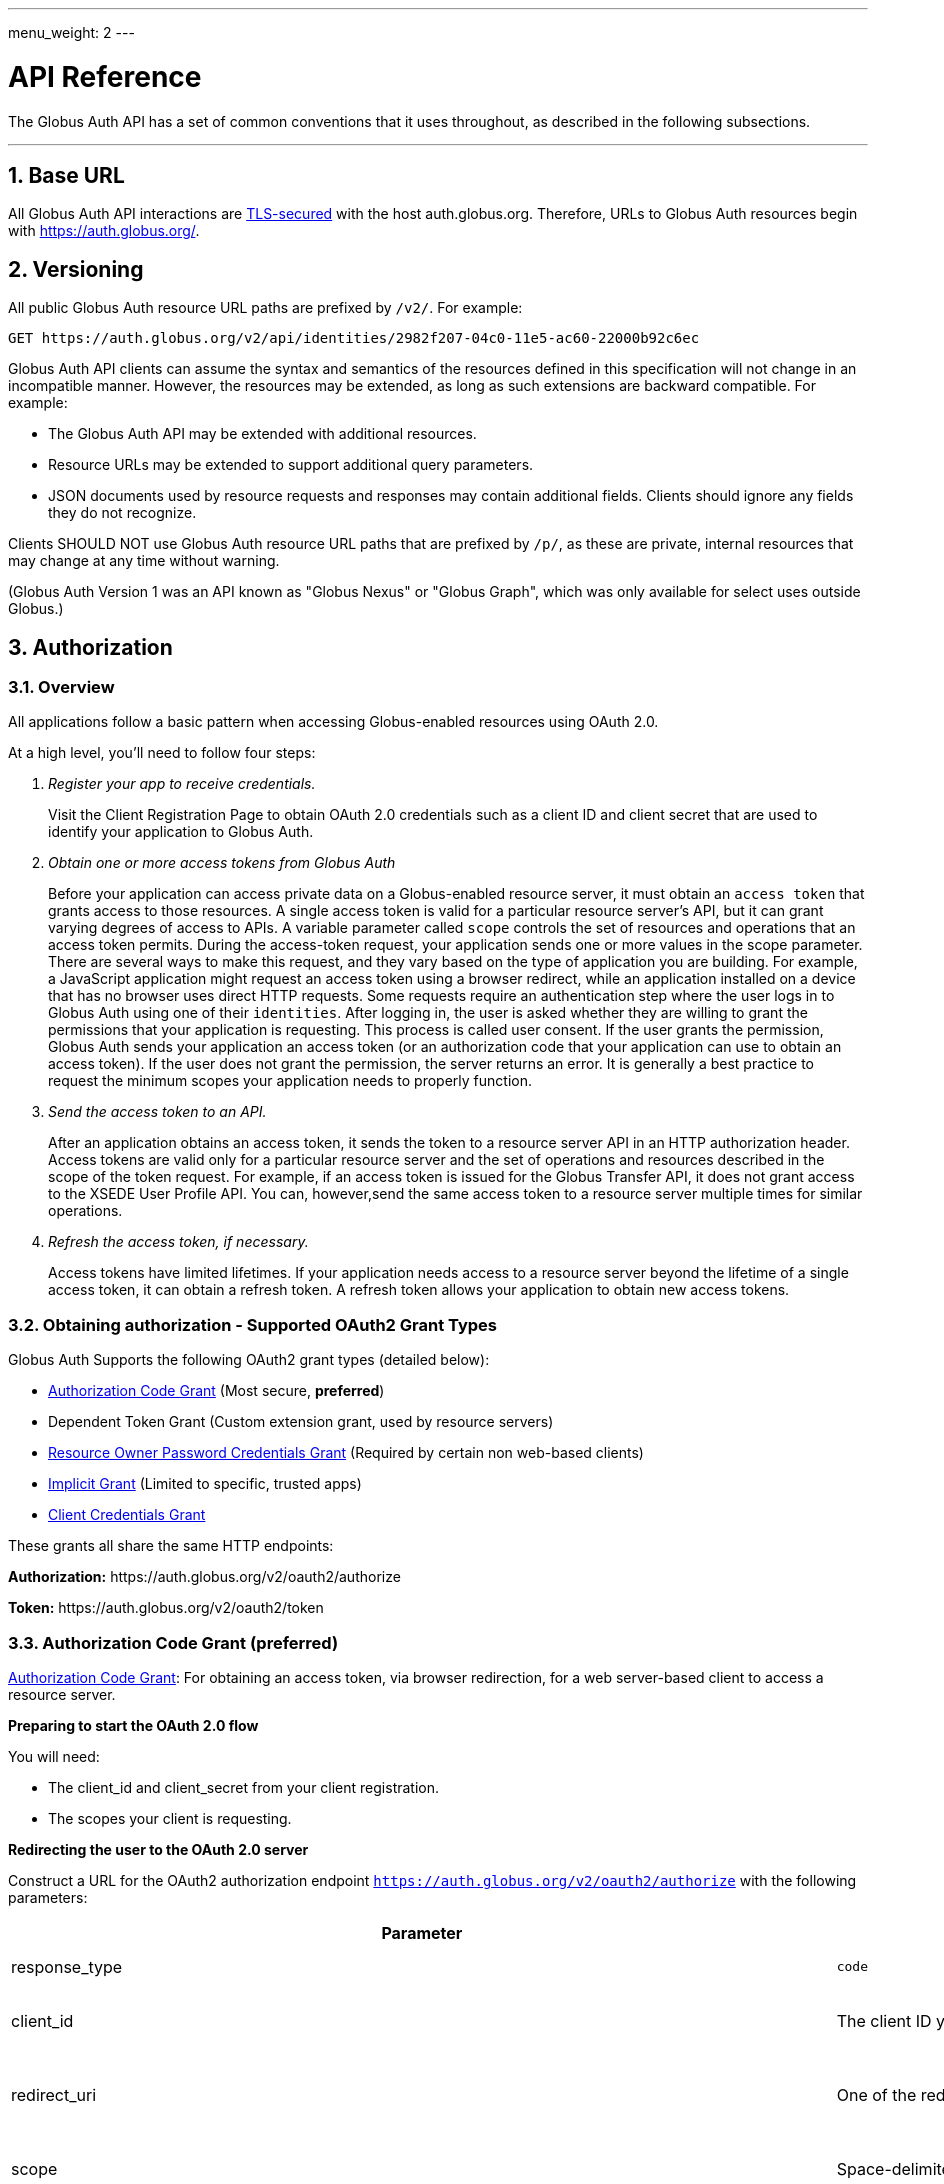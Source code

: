 ---
menu_weight: 2
---

= API Reference
:toc:
:numbered:
:toc-placement: manual

The Globus Auth API has a set of common conventions that it uses
throughout, as described in the following subsections.

'''
toc::[]

== Base URL

All Globus Auth API interactions are
link:https://tools.ietf.org/html/rfc6749#section-1.6[TLS-secured] with the host auth.globus.org.
Therefore, URLs to Globus Auth resources begin with https://auth.globus.org/.

== Versioning

All public Globus Auth resource URL paths are prefixed by `/v2/`. For
example:

    GET https://auth.globus.org/v2/api/identities/2982f207-04c0-11e5-ac60-22000b92c6ec

Globus Auth API clients can assume the syntax and semantics of the
resources defined in this specification will not change in an
incompatible manner. However, the resources may be extended, as long as
such extensions are backward compatible. For example:

* The Globus Auth API may be extended with additional resources.
* Resource URLs may be extended to support additional query parameters.
* JSON documents used by resource requests and responses may contain
additional fields. Clients should ignore any fields they do not
recognize.

Clients SHOULD NOT use Globus Auth resource URL paths that are prefixed by
`/p/`, as these are private, internal resources that may change at any
time without warning.

(Globus Auth Version 1 was an API known as "Globus Nexus" or "Globus
Graph", which was only available for select uses outside Globus.)

== Authorization

=== Overview

All applications follow a basic pattern when accessing Globus-enabled resources
using OAuth 2.0.

At a high level, you'll need to follow four steps:

[qanda]
Register your app to receive credentials.::

Visit the Client Registration Page to obtain OAuth 2.0 credentials such as a client ID and client secret that are used to identify your application to
Globus Auth.

Obtain one or more access tokens from Globus Auth::

Before your application can access private data on a Globus-enabled resource
server, it must obtain an `access token` that grants access to those resources. A
single access token is valid for a particular resource server's API, but it
can grant varying degrees of access to  APIs. A variable parameter called
`scope` controls the set of resources and operations that an access token
permits. During the access-token request, your
application sends one or more values in the scope parameter.  There are
several ways to make this request, and they vary based on the type of
application you are building. For example, a JavaScript application might
request an access token using a browser redirect, while an
application installed on a device that has no browser uses direct HTTP requests.
Some requests require an authentication step where the user logs in to Globus
Auth using one of their `identities`. After logging in, the user is asked whether they
are willing to grant the permissions that your application is requesting. This
process is called user consent.  If the user grants the permission, Globus Auth
sends your application an access token (or an
authorization code that your application can use to obtain an access token).
If the user does not grant the permission, the server returns an error.  It is
generally a best practice to request the minimum scopes your application needs
to properly function.

Send the access token to an API.::

After an application obtains an access token, it sends the token to a
resource server API in an HTTP authorization header. Access tokens are
valid only for a particular resource server and the set of operations and
resources described in the scope of the token request. For example, if an access
token is issued for the Globus Transfer API, it does not grant access to the
XSEDE User Profile API. You can, however,send the same access token to a
resource server multiple times for similar operations.

Refresh the access token, if necessary.::

Access tokens have limited lifetimes. If your application needs access to a
resource server beyond the lifetime of a single access token, it can obtain a
refresh token. A refresh token allows your application to obtain new access
tokens.

=== Obtaining authorization - Supported OAuth2 Grant Types

Globus Auth Supports the following OAuth2 grant types (detailed below):

* link:https://tools.ietf.org/html/rfc6749#section-4.1[Authorization Code Grant] (Most secure, **preferred**)
* Dependent Token Grant (Custom extension grant, used by resource servers)
* link:https://tools.ietf.org/html/rfc6749#section-4.3[Resource Owner Password Credentials Grant] (Required by certain non web-based clients)
* link:https://tools.ietf.org/html/rfc6749#section-4.2[Implicit Grant] (Limited to specific, trusted apps)
* link:https://tools.ietf.org/html/rfc6749#section-4.4[Client Credentials Grant]

These grants all share the same HTTP endpoints:

**Authorization:** +++https://auth.globus.org/v2/oauth2/authorize+++

**Token:** +++https://auth.globus.org/v2/oauth2/token+++

=== Authorization Code Grant (preferred)

link:https://tools.ietf.org/html/rfc6749#section-4.1[Authorization Code Grant]: For obtaining an access token, via
browser redirection, for a web server-based client to access a resource server.

**Preparing to start the OAuth 2.0 flow**

You will need:

- The client_id and client_secret from your client registration.

- The scopes your client is requesting.

**Redirecting the user to the OAuth 2.0 server**

Construct a URL for the OAuth2 authorization endpoint `https://auth.globus.org/v2/oauth2/authorize` with the following parameters:

[options="header"]
|==================
|Parameter |Values |Description
|response_type| `code`| Determines whether Globus Auth returns an authorization code. For the authorization code grant, this value is always `code`
|client_id| The client ID you obtained when registering your client.| Identifies the client that is making the request.
The value passed in this parameter must exactly match the value issued for your client on  registration.
|redirect_uri| One of the redirect_uri values you registered for your client.| Determines where the response is sent.
The value of this parameter must exactly match one of the values listed for this client in the registration system. (including the http or https scheme, case, and trailing '/').
|scope| Space-delimited set of permissions that the application requests.| Identifies the access that your application is requesting.
The values passed in this parameter inform the consent screen that is shown to the user and the number of access tokens returned.
|state| Any string| Provides any state that might be useful to your application upon receipt of the response.
Whatever value you send here will be returned to your application unmodified. To mitigate against cross-site request forgery (CSRF), it
is strongly recommended to include an anti-forgery token in the state, and confirm it in the response. link:http://www.thread-safe.com/2014/05/the-correct-use-of-state-parameter-in.html[See here] for further suggestions on how to use the state parameter.
|access_type| online or offline| Indicates whether your application needs to access resources when the user is not present at the browser.
If access_type is offline, your application will be issued a refresh token along with the access token the first time it exchanges an authorization code for a token.
|===================

An example URL is shown below, with line breaks and spaces for readability.

 https://auth.globus.org/v2/oauth2/authorize?
   scope=urn%3Aglobus%3Aauth%3Ascope%3Aauth.globus.org%3Aview_identities+openid+email+profile
   state=security_token%3D138r5719ru3e1%26url%3Dhttps://oa2cb.example.com/myHome&
   redirect_uri=https%3A%2F%2Foauth2-login-demo.example.com%2Fcallback&,
   response_type=code&
   client_id=d430e6c8-b06f-4446-a060-2b6b2bc3e54a

After you create the request URL, redirect the user to it.

**Handling the OAuth 2.0 server response**

The OAuth 2.0 server responds to your application's access request by redirecting the user's browser
to the `redirect_uri` specified in the request.

If the user approves the access request, then the response contains an authorization code.
If the user does not approve the request, the response contains an error message.
All responses are returned to your application on the query string, as shown below:

An error response:

`https://oauth2-login-demo.example.com/callback?error=access_denied`

A successful authorization code response:

`https://oauth2-login-demo.example.com/callback?code=P7q7W91a-oMsCeLvIaQm6bTrgtp7`

IMPORTANT: If your response endpoint renders an HTML page, any resources on that page will be able to see the authorization
code in the URL. Scripts can read the URL directly, and all resources may be sent the URL in the Referer HTTP header.
Carefully consider if you want to send authorization credentials to all resources on that page (especially
third-party scripts such as social plugins and analytics). To avoid this issue, we recommend that the server
first handle the request, then redirect to another URL that doesn't include the response parameters.

After the web server receives the authorization code, it can exchange the authorization code for one or more access tokens.

To exchange an authorization code for an access token, POST to the `https://auth.globus.org/v2/oauth2/token` endpoint, with
an Authorization header containing an HTTP Basic Auth header for your client_id and client_secret, and including the
following field:

[options="header"]
|============
|Field | Description
|code | The authorization code returned from the previous authorization request.
|redirect_uri | The same value you sent in the previous authorization request.
|grant_type | As defined in the OAuth 2.0 specification, this field must contain a value of `authorization_code`.
|=============

The actual request might look like the following:

    POST /v2/oauth2/token HTTP/1.1
    Host: auth.globus.org
    Content-Type: application/x-www-form-urlencoded
    Authorization: Basic NDFjYTIwM2QtNzcwMy00NDYxLWFiNGItNjVhNjA0YjE2NjE5OjxDTElFTlRfU0VDUkVUPg==

    code=P7q7W91a-oMsCeLvIaQm6bTrgtp7&
    redirect_uri=https://oauth2-login-demo.example.com/callback&
    grant_type=authorization_code

A successful response to this request contains the following fields:

[options="header"]
|==========
|Field | Description
|access_token | The token that can be used to access resources.
|scope | Space-separated list of scopes the access token authorizes.
|resource_server | The resource server for which the access_token token is intended.
|expires_in | The remaining lifetime of the access token.
|token_type | Identifies the type of token returned. At this time, this field
will always have the value bearer.
|refresh_token | A token that may be used to obtain a new access token. Refresh
tokens are valid until the user revokes access. This field is only present if
the authorization request asked for offline access.
|id_token | A JWT containing details about the user as defined in the
link:https://openid.net/specs/openid-connect-core-1_0.html#IDToken[OpenIDConnect specification.]
Note: Currently, this field is always included by default, but soon it will only be present if the
'openid' scope was requested during the authorization request. If your application requires an id_token
you SHOULD request openid scopes during the authorization request.
|state | The state parameter your client application provided during the authorization request.
|other_tokens | If the client requested scopes that span multiple resource servers, this field will be present, and
it will contain an array of access token responses containing separate tokens for each resource server.
|==========

NOTE: The scope named first in the authorization request (excepting openid scopes)
      will determine the access token returned in the top level of the response object.

A successful response is returned as a JSON object, similar to the following:

    {
        "access_token": "tggaKq69-qJiDRHp5oPW_lllll5syWfZ...",
        "resource_server": "transfer.api.globus.org",
        "expires_in": 3600,
        "token_type": "bearer",
        "scope": "urn:globus:auth:scope:transfer.api.globus.org:monitor_ongoing",
        "refresh_token": "auqmwrC5qb841p9QsxqwbPgABuiDqUUJ",
        "id_token": "eyJ0eXAiOiJKV1QiLA0KICJh...",
        "state": "provided_by_client_to_prevent_replay_attacks",
        "other_tokens": [
            {
                "access_token": "E3SfxOvlvsQ49lTn6cA0RGfRXHcwy85q...",
                "resource_server": "auth.globus.org",
                "scope": "urn:globus:auth:scope:auth.globus.org:view_identities",
                "expires_in": 3600,
                "refresh_token": "IlLACxpsG53v2zIuGCNPkoJXSF8gHbu8",
                "token_type": "bearer"
            },
            {
                "access_token": "OCsTf8AMydkPXTsv4stzT2QK5MA_S3a3...",
                "resource_server": "groups.api.globus.org",
                "scope": "urn:globus:auth:scope:nexus.api.globus.org:groups",
                "expires_in": 3600,
                "refresh_token": "TgwS5_BEFLsZbED42-agjfcriH0-pIee",
                "token_type": "bearer"
            },
            {
                "access_token": "oreTykUqQZfXXMqa5Zr9GoHaJsyF1AGX...",
                "resource_server": "atmosphere.jetstream.xsede.org",
                "scope": "urn:globus:auth:scope:atmosphere.jetstream.xsede.org:manage_data",
                "expires_in": 3600,
                "refresh_token": "H-qpG4yMQqkfGLhwjHYy_73TY2PSSAVh",
                "token_type": "bearer"
            }
        ]
    }

==== Refresh Token Grant

If your application requires access beyond the lifetime of a single access token, it can request
offline access, and then use a refresh token to obtain fresh access tokens. Refresh tokens will
remain valid indefinitely if they are being used, but they expire after six months of inactivity.
They can also be explicitly revoked by a user.

POST request to +++https://auth.globus.org/v2/oauth2/token+++, with an HTTP Basic
Authorization header containing your client_id and client_secret.
The request must include the following parameters:

[options="header"]
|=============
|Field | Description
|refresh_token | The refresh token returned from the authorization code exchange.
|grant_type | As defined in the OAuth 2.0 specification, this field must contain a value of refresh_token.
|=============

Such a request will look similar to the following:

    POST /v2/oauth2/token HTTP/1.1
    Host: auth.globus.org
    Content-Type: application/x-www-form-urlencoded
    Authorization: Basic NDFjYTIwM2QtNzcwMy00NDYxLWFiNGItNjVhNjA0YjE2NjE5OjxDTElFTlRfU0VDUkVUPg==

    refresh_token=6BMfW9j53gdGImsiyUH5kU5RsR4zwI9lUVX-tqf8JXQ&
    grant_type=refresh_token

As long as the refresh_token has not expired or been revoked the response
includes a new access token. A response from such a request is shown below:

    {
      "access_token":"fFBGRNJru1FQd44AzqT3Zg...",
      "refresh_token": "6BMfW9j53gdGImsiyUH5kU5RsR4zwI9lUVX-tqf8JX",
      "expires_in":3920,
      "token_type":"Bearer",
    }

=== Implicit Grant

link:https://tools.ietf.org/html/rfc6749#section-4.2[Implicit Grant]: For obtaining an access token, via browser
redirection, for a Javascript client running in a browser.

Similar to the Authorization Code grant, except a token is returned directly to the browser.

This flow is not recommended, because it is less secure than the Authorization Code grant.

=== Resource Owner Password Credentials Grant

link:https://tools.ietf.org/html/rfc6749#section-4.3[Resource Owner Password Credentials Grant] : For obtaining an access
token for a non-browser-based client (e.g., command line, mobile, or
desktop application).

NOTE: This feature will only work with certain identity providers that are configured
      to support non-browser-based authentication based on username and password.

=== Client Credentials Grant

In some situations, you may want your Globus App to be able to take actions "as
itself", rather than on behalf of a user. For example, a data portal
application might have resources that are owned by the portal, rather than
belonging to a human user.

To accomodate this use case, Globus Auth supports what we call
"client-identities". Unlike a human identity that might have a username in the
form, `jane.doe@uchicago.edu`, client-identities have a username of the form
`<client_id>@clients.auth.globus.org`, where <client_id> is the UUID your
Globus App was issued at registration time. This identity can be used in
ACLs or for interactions with other services.

In order to take actions as the client-identity, you will need to use the
https://tools.ietf.org/html/rfc6749#section-4.4[OAuth2 `client_credentials` grant]
to retrieve an access_token (or multiple access tokens) valid for that identity.

NOTE: Only confidential clients that have been issued a client_secret
      may use the `client-credentials` grant.

POST to the `https://auth.globus.org/v2/oauth2/token` endpoint, with
an Authorization header containing an HTTP Basic Auth header for your client_id and client_secret, and including the
following fields:

[options="header"]
|============
|Field | Description
|scope | Space-separated list of scopes your client is requesting.
|grant_type | As defined in the OAuth 2.0 specification, this field must contain a value of `client_credentials`.
|=============

The actual request might look like the following:

    POST /v2/oauth2/token HTTP/1.1
    Host: auth.globus.org
    Content-Type: application/x-www-form-urlencoded
    Authorization: Basic NDFjYTIwM2QtNzcwMy00NDYxLWFiNGItNjVhNjA0YjE2NjE5OjxDTElFTlRfU0VDUkVUPg==

    scope=scope=openid+email+profile+urn%3Aglobus%3Aauth%3Ascope%3Atransfer.api.globus.org%3Aall&
    grant_type=client_credentials

A successful response to this request contains the following fields:

[options="header"]
|=================
|Field | Description
|access_token | The token that can be used to access resources.
|scope | Space-separated list of scopes the access token authorizes.
|resource_server | The resource server for which the access_token token is intended.
|expires_in | The remaining lifetime of the access token.
|token_type | Identifies the type of token returned. At this time, this field
will always have the value bearer.
|refresh_token | A token that may be used to obtain a new access token. Refresh
tokens are valid until the user revokes access. This field is only present if
the authorization request asked for offline access.
|id_token | A JWT containing details about the user as defined in the
link:https://openid.net/specs/openid-connect-core-1_0.html#IDToken[OpenIDConnect specification.]
Note: Currently, this field is always included by default, but soon it will only be present if the
'openid' scope was requested during the authorization request. If your application requires an id_token
you SHOULD request openid scopes during the authorization request.
|state | The state parameter your client application provided during the authorization request.
|other_tokens | If the client requested scopes that span multiple resource servers, this field will be present, and
it will contain an array of access token responses containing separate tokens for each resource server.
|==========

NOTE: The scope named first in the authorization request (excepting openid scopes)
      will determine the access token returned in the top level of the response object.


=== Verifying identity (via OpenID Connect ID Token)

WARNING: Currently, all OpenID Connect claims are returned in the `id_token` by default, regardless of requested scopes. In the near future, only requested claims will be returned. Your application should request the OpenID Connect scopes it requires.

Globus Auth's OAuth2 grants accept the following OpenID Connect scopes:

* openid: Requests that an OpenID Connect id_token be returned as part
of the
https://tools.ietf.org/html/rfc6749%23section-5.1&sa=D&ust=1459362629124000&usg=AFQjCNGUaPR7rbD_uRrLLMjM6Q-r9dlGxQ[OAuth2
Access Token Response], with the following claims:

** sub: The Globus Auth identity id of the effective identity of the
logged in Globus account. This effective may be the primary identity, or
the appropriate linked identity if this client requires an identity from
a particular provider.
** iss: The URL
"+++https://auth.globus.org+++"
** at_hash: Per OpenID Connect specification.
** aud: Per OpenID Connect specification.
** exp: Per OpenID Connect specification.
** iat: Per OpenID Connect specification.
** nonce: Per OpenID Connect specification.

* email: Adds the following claim in the id_token:

** email: The email address associated with the identity provided in the
"sub" claim.

* profile: Adds the following claim in the id_token:

** name: The identity's full name (e.g. Jane Doe) in displayable form.
** preferred_username: The identity username for the effective identity
id provided by the ‘sub' claim.

These claims are being made by Globus Auth (iss), on behalf of an
identity provider, about an identity (sub, name, email) that has been
provisioned by the identity provider with Globus Auth, and authenticated
by the identity provider via Globus Auth.

In order to verify the signature of the id_token, you can use the our public
keys at https://auth.globus.org/jwk.json

== API Endpoints

Unless otherwise noted, all REST calls are authenticated using the
HTTP Authorization header. Clients will need to include either a
link:https://tools.ietf.org/html/rfc6750[Bearer Token] (i.e. access token)
or link:https://tools.ietf.org/html/rfc7617[Basic Auth] credentials in the
Authorization header of the request.

Globus Auth will return will return HTTP 401 Unauthorized for any call
that is missing the relevant header information, or if the access token
has expired or been revoked, unless it is specifically noted that the
call requires no authorization or some other form of authorization. It
is recommend that resource owner APIs do the same.

=== Including associated resources ("side-loading")

A resource request can have an "include" query parameter, followed by a
list of fields that specify what associated resources should be included
in the response. For example:

    GET /v2/api/identities/2982f207-04c0-11e5-ac60-22000b92c6ec?include=identity_provider

will respond not just with requested identity resource document, but
also the associated identity_provider resource document.

=== CORS

+++https://auth.globus.org+++ supports link:http://en.wikipedia.org/wiki/Cross-origin_resource_sharing[CrossOrigin Resource Sharing (CORS)]
to allow any client to directly access the Globus Auth API.

//URL trailing /
//^^^^^^^^^^^^^^^^^^^^^

//A trailing / on a URL path is not significant. Globus Auth will
//interpret URLs with and without a trailing / in the same way.

=== /v2/api/identities resources

Resource type: identity

[cols="default,default,asciidoc",options="header"]
|=============
|Field | Type | Description
|id | UUID
|Globus Auth issued identity id, guaranteed to uniquely identify a single
identity, even if the identity username associated with the identity is
changed or re-used by the identity provider. An id will never be
re-used. *This field is visible to all clients.*
|username|String|The username of the identity.

The identity username is guaranteed to be unique amongst all Globus Auth
identities at any given time. However, since identity providers can
change or re-use usernames the following caveats apply:

* The identity username associated with a given identity id is NOT
guaranteed to remain constant over time.
* A single identity username MAY be associated with different identity
ids over time

If identity category is ssh-public-key, the identity username is the
hash of the public key. (TBD: Define hash algorithm and encoding.)
Otherwise, the identity username is defined by the issuing identity
provider.

*This field is visible to all clients.*

|status | String enum
|One of:

- "unused", indicating that no user has proven ownership of this
identity by authenticating with it. Resource servers may assign
permissions to an unused identity. (See GET /v2/api/identities/<name>.)
- "used", indicating that a user has proven ownership of this identity.
The identity will typically, but not necessarily, be associated with a
Globus Account.
- "private", indicicating that the user has restricted visibility of their
identity.
- "closed", indicating that this identity is no longer valid, typically
because the provider has revoked it and perhaps reused the identity
username. When an identity is closed, it will be removed from all Globus
accounts, and end-users can no longer authenticate with this identity.
Resource servers MAY remove any permissions associated with a closed
identity, though since it is removed from all Globus accounts it will
never be included in a token's identities list, so will never result in
matching a permission.

|email
|String
|Identity provider specified email address for this identity.

This email address may be used by Globus Auth, clients and resource
servers for email notifications related to this identity.

Globus Auth provides no guarantees about the email address, including
whether the email address has been verified, or if emails sent to this
address will be successfully delivered.

|name |String
|Identity provider specified display name (e.g., user's full name) for
this identity.

|organization | String
|The name of the organization this identity is associated with.
This may be set by the provider or, if the provider does not set it, by the user
themselves.
|=======================

=== GET /v2/api/identities/<id>

Responds with an identity resource type document for the identity with
the specified <id>.

The response may not include all fields, depending on the identity's
visibility policy.  However, the identity id, category, and name fields
are always visible to all clients.

=== GET /v2/api/identities?identity_ids=<list-of-identity-ids>

Returns a list of identity resource type documents for the comma
separated list of identity ids.

If the identity_id does not exist, it is not in the list…

An identity document may not include all fields, depending on the
identity's visibility policy.

=== GET /v2/api/identities?usernames=<list-of-identity-names>

Returns a list of identity resource type documents for the comma
separated list of identity ids.

WARNING: An identity username must not be used as the unique identifier
for an identity, because an identity provider may reuse an identity
username over time. Clients must always use an identity id as the unique
identifier when persisting an identity in its own records (e.g., in an access
control policy).

If a field in an identity resource is not visible to the client (e.g.,
due to that identity's visibility policy), that field will have a value
of null.

Example request:

    GET /v2/api/identities?usernames=webapptester1%40globusid.org,webapptester2%40globusid.org HTTP/1.1
    Host: auth.globus.org
    Authorization: Bearer A7oU1xJ8-ddvRiMf-ZFDvXb

Example response:

    {
      "included": {
        "identity_providers": [
          {
            "id": "41143743-f3c8-4d60-bbdb-eeecaba85bd9",
            "name": "Globus ID"
          }
        ]
      },
      "identities": [
        {
          "username": "webapptester1@globusid.org",
          "status": "used",
          "name": "Jane Tester",
          "id": "e9873f94-032a-11e6-afde-cb613ccc97a9",
          "identity_provider": "41143743-f3c8-4d60-bbdb-eeecaba85bd9",
          "organization": "Globus",
          "email": "webapptester1@example.com"
        },
        {
          "username": "webapptester2@globusid.org",
          "status": "private",
          "name": null,
          "id": "e987941c-032a-11e6-afdf-7b65304db5f1",
          "identity_provider": "41143743-f3c8-4d60-bbdb-eeecaba85bd9",
          "organization": null,
          "email": null
        }
      ]
    }

== API for Resource Servers

Globus Auth provides a set of API resources for use only by resource
providers.

=== Token Introspection (POST /v2/oauth2/token/introspect)

This can only be used by a resource server, authorized using that
resource server's client identifier and client secret.

This resource conforms to the
link:https://tools.ietf.org/html/rfc7662&sa=D&ust=1459362629167000&usg=AFQjCNE4XOZ2Si4HXEsT5HWm_bwUCVKuhw[RFC
7662], OAuth 2.0 Token Introspection.

When a resource server receives a request from a client, it must
validate the access token included in the request (<request access
token>), and learn more information about the authorization granted by
this request access token. The resource server does so by performing an
HTTP POST on /v2/oauth2/token/introspect, with parameters sent as
"application/x-www-form-urlencoded" data as defined in
link:https://www.w3.org/TR/2014/REC-html5-20141028/iana.html#application/x-www-form-urlencoded[W3C recommendations].

Request parameters are:

[options="header"]
|=============
|Parameter | Description
|token | The request access token on which this request is performing introspection.
|include | Request optional fields be included in the response. Currently the only supported value is `identities_set`, which will include the list of all
identities ids (primary and linked) that are associated with this Globus Auth account.
|============

This request's Authorization header must contain resource server's
client identifier (client_id) and client secret (client_secret) in a
base64-encoded "Basic Authorization" scheme.

The response to this POST is an
https://tools.ietf.org/html/rfc7662&sa=D&ust=1459362629171000&usg=AFQjCNHaeyBUgdetJ9zYyXb_T5AxWDOhpQ[RFC
7662] compliant JSON document with the following fields:

Resource type: token/introspect

[options="header"]
|=============
|Field | Type | Description
|active | Bool | False if the token has expired or been revoked, true otherwise.
|scope | Space-separated List of Strings | List of scopes to which this access token authorizes access.
|sub | UUID | An effective identity id belonging to the account associated with this access token. This effective identity is either the primary identity of
the account, or if the client requires an identity issued by a
particular identity provider, then it may be the appropriate linked
identity from the account.
|username | String | The identity username for the effective identity id provided by the sub field.
|name | String/null | The display name for the effective identity of this token, typically a
full name. May be null, if the user has restricted their identity
visibility.
|email* | String/null | The email address associated with the effective identity of this token.
May be null, if the user has restricted their identity visibility.
|client_id | UUID | The Globus Auth issued client id of the client to which this token was issued.
|aud | List of strings | Identifier of the audiences for whom this token is intended. This will include both the resource server DNS name
and the client_id of the client to which this token was issued. In order to avoid a 'confused deputy' attack, clients and resource servers SHOULD validate that they are among the intended
audience for a token.
|iss | String | String representing the issuer of this token, which will always be
`https://auth.globus.org`. Note: During the transition from Globus Nexus to Globus Auth, legacy
tokens will have iss set to `https://nexus.api.globusonline.org`.
|exp | Timestamp | Integer timestamp, measured in the number of seconds since January 1 1970 UTC, indicating when this token will expire.
|iat |Timestamp | Integer timestamp, measured in the number of seconds since January 1 1970 UTC, indicating when this token was originally issued.
|nbf | Timestamp |Integer timestamp, measured in the number of seconds since January 1 1970 UTC, indicating when this token is not to be used before.
|identities_set* [OPTIONAL] | List of UUIDs | A list of all identities ids (primary and linked) that are associated
with this Globus Auth account, which are visible to this resource
server. For performance reasons, this field is only included when the client
requests it with the parameter include=identities_set in the POST body.
|================

WARNING: Some identity providers reuse identity usernames, so over time
an identity username may map to different identity ids. Clients must use
the identity id as the persistent identifier of an identity.

+++* =+++ Not part of RFC7662, Globus Auth-specific extension fields.

If the <request access token> does not exist, or was issued by Globus
Auth for use with a different resource server, then the HTTP response
will be 401 Unauthorized.

Example request:

        POST /v2/oauth2/token/introspect HTTP/1.1

        Host: auth.globus.org

        Accept: application/json

Content-Type: application/x-www-form-urlencoded

        Authorization: Basic MmZkYTQxNDktODJmZi00OTM3LT

        token=A7oU1xJ8-ddvRiMf-ZFDvXb&include=identities_set

Example response:

    HTTP/1.1 200 OK

    Content-Type: application/json

    {
        "active": true,
        "scope": "urn:globus:auth:scope:service.example.com:all",
        "client_id": "d430e6c8-b06f-4446-a060-2b6b2bc3e54a",
        "sub": "2982f207-04c0-11e5-ac60-22000b92c6ec",
        "username": "user1@example.com",
        "aud": "server.example.com",
        "iss": "https://auth.globus.org/",
        "exp": 1419356238,
        "iat": 1419350238,
        "nbf": 1419350238,
        "identities_set": [
            "2982f207-04c0-11e5-ac60-22000b92c6ec",
            "3982f207-04c0-11e5-ac60-22000b92c6ed"
        ],
        "name": "Joe User",
        "email": "user1@example.dom"
    }

NOTE: Globus Auth uses POST rather than GET in accordance with
    RFC7662 because of security concerns with passing an access token as
    part of a URL. An access token is a bearer token, so great care must be
    taken to ensure its confidentiality. However, web servers, proxies, and
    clients routinely log URLs. If URLs contain access tokens, and the logs
    are not properly sanitized or kept sufficiently confidential, they
    become a potential target for an attacker. By using a POST with the
    <request access token> included in the request body, the access token is
    not included in the URL.

=== Dependent Token Grant (POST /v2/oauth2/token)

This can only be used by a resource server, authorized using that
resource server's client identifier and client secret.

When a resource server receives a request from a client, after
validating the access token included in the request (<request access
token>) via link:#token_introspection_post_v2_oauth2_token_introspect[token introspection (POST
/v2/oauth2/token/introspect)], the resource server may need to retrieve
dependent access tokens that allow this resource server to act as a
client to other resource servers on behalf of the client. The resource
server does so by performing a Globus Auth "Dependent Token Grant",
which is an
https://tools.ietf.org/html/rfc6749%23section-4.5&sa=D&ust=1459362629207000&usg=AFQjCNHTauLReWKZtkzxV_PeVBmHsee8Pg[OAuth2
Extension
Gran]https://tools.ietf.org/html/rfc6749%23section-4.5&sa=D&ust=1459362629208000&usg=AFQjCNFJB2wM921oz2y52Ak0FSf0hi0q9Q[t].

In conformance with the OAuth2 standard, the resource server does so by
performing an HTTP POST on /v2/oauth2/token, with parameters sent as
"application/x-www-form-urlencoded" data as defined in
link:https://www.w3.org/TR/2014/REC-html5-20141028/iana.html#application/x-www-form-urlencoded[W3C recommendations].

Request parameters are:

options="header"]
|=============
|Parameter | Value | Description
|grant_type | `urn:globus:auth:grant_type:dependent_token` | Custom OAuth2 extension grant type
|token | <request access token> | The
|access_type | `online` or `offline` (default: `online`) |
If `offline`, include any refresh tokens to which the resource server is entitled.
Whether or not refresh tokens are included depends on whether the scope policies allow it.
|============

This request's Authorization header must contain resource server's
client identifier (client_id) and client secret (client_secret) in a
base64-encoded "Basic Authorization" scheme.

Example request:

   POST /v2/oauth2/token HTTP/1.1
        Host: auth.globus.org
        Content-Type: application/x-www-form-urlencoded
        Authorization: Basic <Resource Server's Client Credentials>

   grant_type=urn:globus:auth:grant_type:dependent_token&token=A7oU1xJ8-ddvRiMf-ZFDvXb

The response will be a JSON document containing an array of OAuth2
standard
https://tools.ietf.org/html/rfc6749%23section-5.1&sa=D&ust=1459362629212000&usg=AFQjCNHRcoOSgfcymFXxnouwGm5G6KN_Kw[access_token
response documents]. The number of tokens returned and their scopes are
pre-determined by the scope dependencies registered with Globus Auth by
the resource server administrators. The resource server does not have
the ability to request particular scopes when using this grant type.

For example, if the above request was made by the
transfer.api.globus.org resource server upon receipt of a request to its
urn:globus:auth:scope:service.example.com:all scope, and that scope is
configured to require dependent scopes of
urn:globus:auth:scope:groups.api.globus.org:check_membership and
urn:globus:auth:scope:auth.globus.org:view_identities scopes, then an
example response would be:

    HTTP/1.1 200 OK

    Content-Type: application/json

    [
        {
            "access_token": "r5qwkEz0lWJdpdknlDBmndC2G7wpTSOk...",
            "resource_server": "auth.globus.org",
            "scope":
    "urn:globus:auth:scope:auth.globus.org:view_identities",
            "expires_in": 3600,
            "refresh_token": "kUKDtLe_xDA4Qxd-ZI-rcFqrBlJj7zXx",
            "token_type": "bearer"
        },
        {
            "access_token": "7ZdPhhvija1MUDw6koBYgAAGnbrU79qF...",
            "resource_server": "groups.api.globus.org",
            "scope":
    "urn:globus:auth:scope:groups.api.globus.org:check_membership",
            "expires_in": 3600,
            "refresh_token": "dPVJBKAUs0x8UW4zhgQWv6snDmo2X72E",
            "token_type": "bearer"
        }
    ]

== References

* [OIDC]  N. Sakimura, N., J. Bradley, J., M. Jones, M., B. de Medeiros,
B., C. Mortimore, C., "OpenID Connect Core 1.0", November 8, 2014,
<http://openid.net/specs/openid-connect-core-1_0.html[http://openid.net/specs/openid-connect-core-1_0.html]>.
* [REFEDS-RS]  "REFEDS Research and Scholarship Entity Category, Version
1.2", November 2014,
<https://refeds.org/category/research-and-scholarship/[https://refeds.org/category/research-and-scholarship/]>.
* [RFC6749]  Hardt, D., Ed., "The OAuth 2.0 Authorization Framework",
RFC 6749, DOI 10.17487/RFC6749, October 2012,
<http://www.rfc-editor.org/info/rfc6749[http://www.rfc-editor.org/info/rfc6749]>.
* [RFC7159]  Bray, T., Ed., "The JavaScript Object Notation (JSON) Data
Interchange Format", RFC 7159, DOI 10.17487/RFC7159, March 2014,
<http://www.rfc-editor.org/info/rfc7159[http://www.rfc-editor.org/info/rfc7159]>.
* [RFC7231]  Fielding, R., Ed. and J. Reschke, Ed., "Hypertext Transfer
Protocol (HTTP/1.1): Semantics and Content", RFC 7231, DOI
10.17487/RFC7231, June 2014,
<http://www.rfc-editor.org/info/rfc7231[http://www.rfc-editor.org/info/rfc7231]>.
* [RFC7662]  Richer, J., Ed., "OAuth 2.0 Token Introspection", RFC 7662,
DOI 10.17487/RFC6749, October 2015,
<https://www.rfc-editor.org/info/rfc7662[https://www.rfc-editor.org/info/rfc7662]>.
* [W3C.REC-html5-20141028]  Hickson, I., Berjon, R., Faulkner, S.,
Leithead, T., Navara, E., 0'Connor, E., and S. Pfeiffer, "HTML5", World
Wide Web Consortium Recommendation REC-html5-20141028, October 2014,
<http://www.w3.org/TR/2014/REC-html5-20141028[http://www.w3.org/TR/2014/REC-html5-20141028]>.

_Portions of this document were adapted from
link:https://developers.google.com/identity/protocols/OAuth2[Google documentation] under
the terms of the link:http://creativecommons.org/licenses/by/3.0/[Creative Commons.]_
